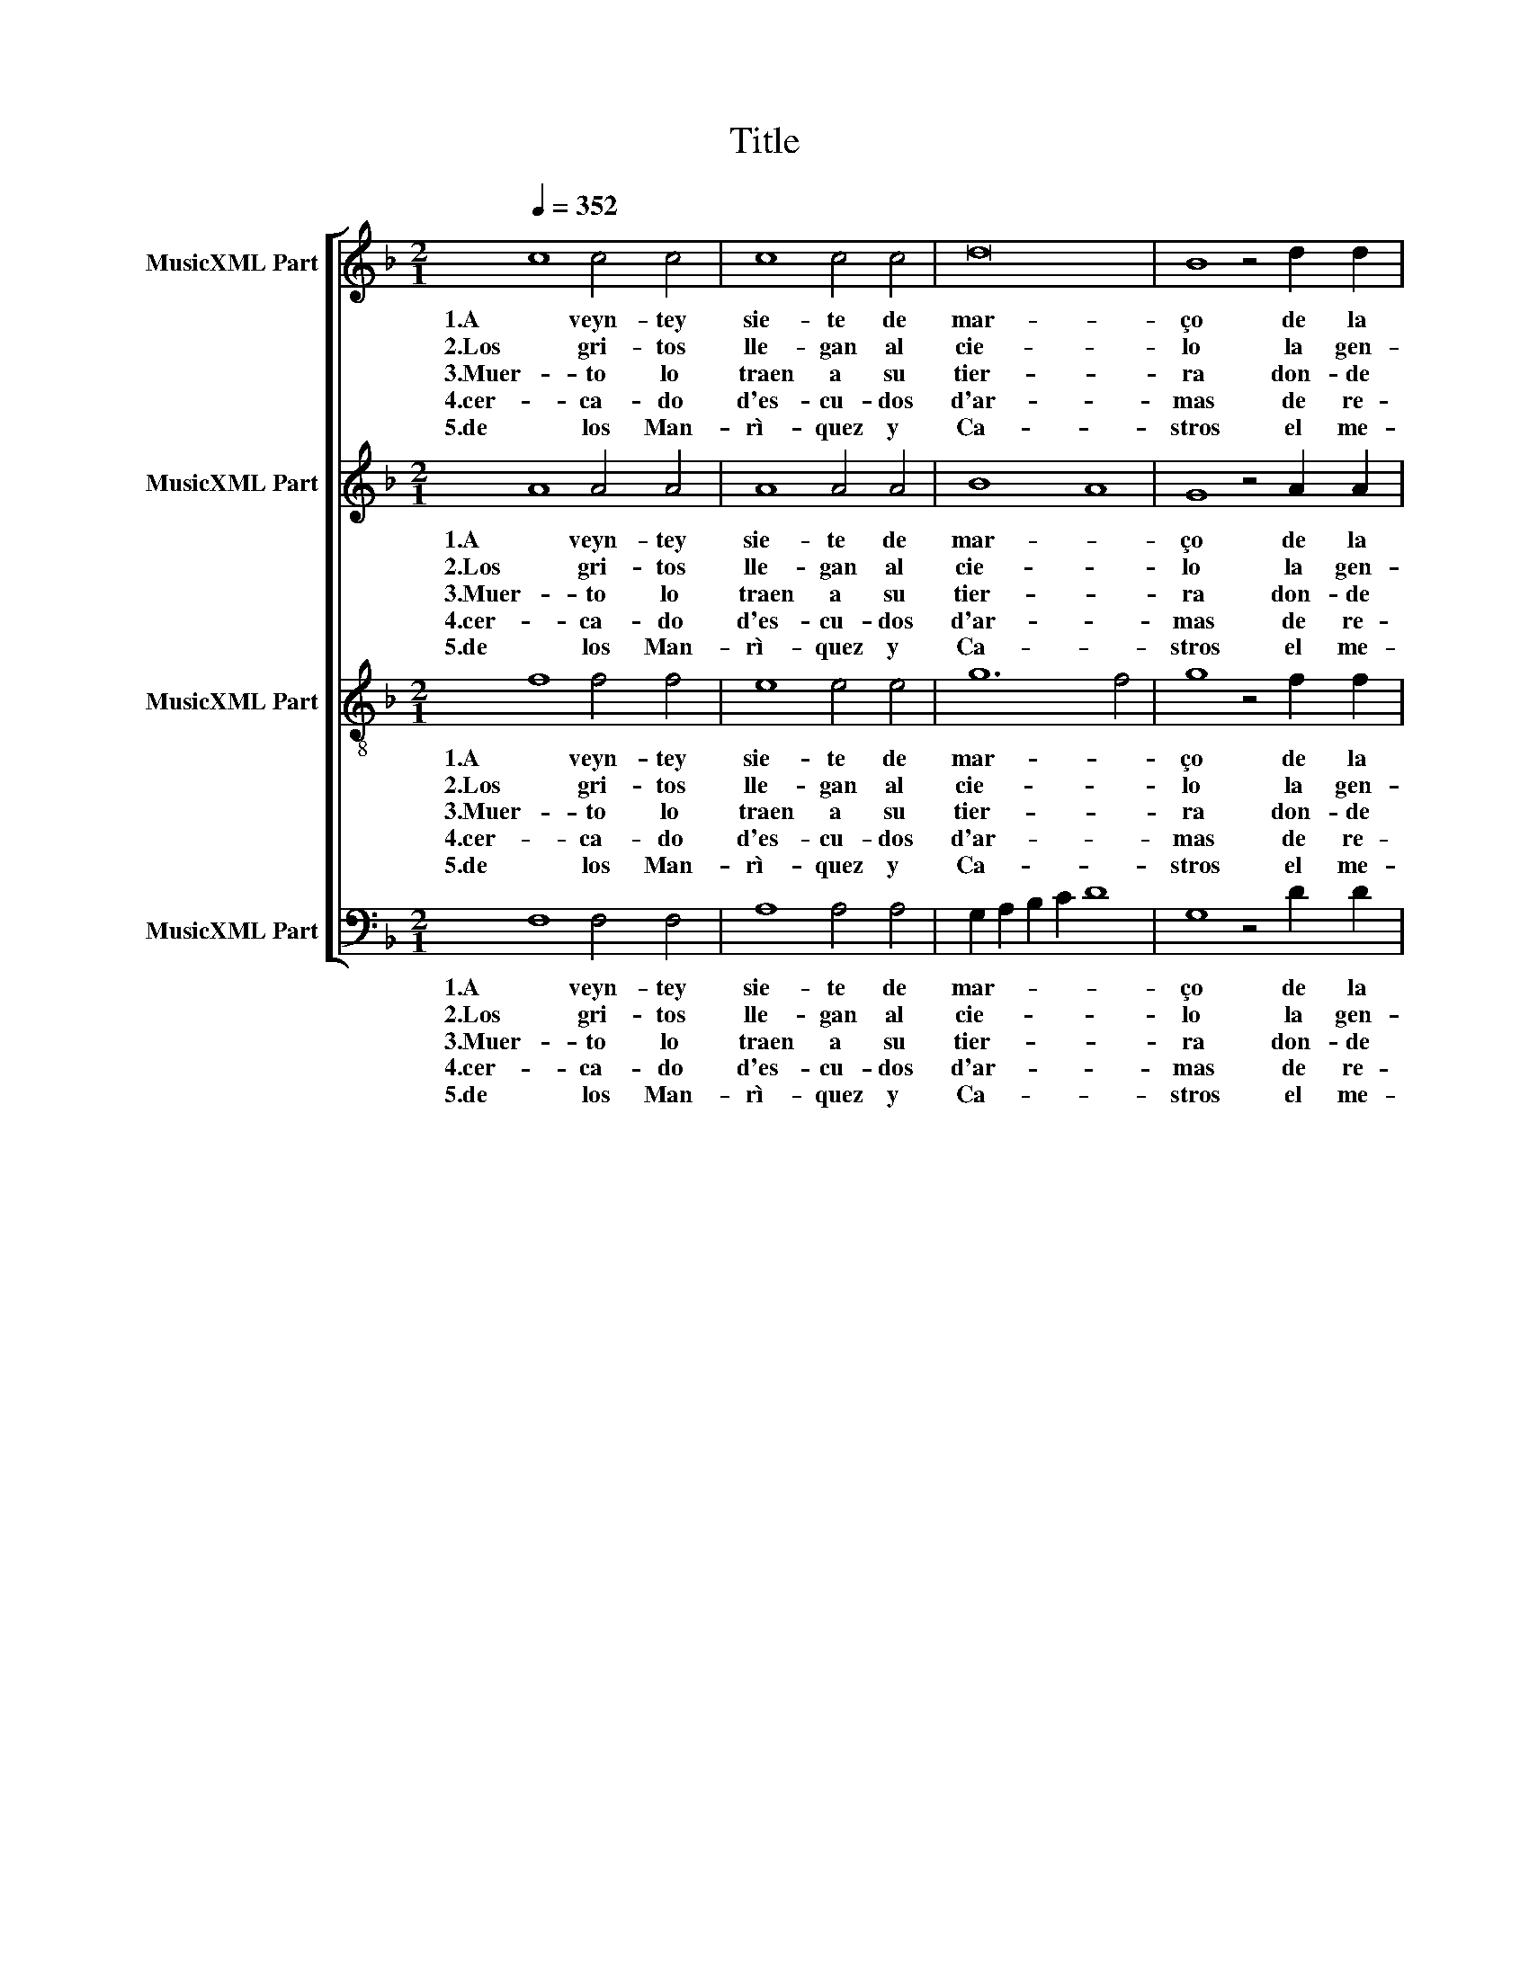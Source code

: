 X:1
T:Title
%%score [ 1 2 3 4 ]
L:1/8
Q:1/4=352
M:2/1
K:F
V:1 treble nm="MusicXML Part"
V:2 treble nm="MusicXML Part"
V:3 treble-8 nm="MusicXML Part"
V:4 bass nm="MusicXML Part"
V:1
 c8 c4 c4 | c8 c4 c4 | d16 | B8 z4 d2 d2 | c4 c4 d4 c4 | c4 B4 c8 | A8 c6 c2 | c4 B4 A4 G4 | %8
w: 1.A veyn- tey|sie- te de|mar-|ço de la|me- dia no- che|se- * rì-|a en Bar-|çe- lo- na la|
w: ||||||||
w: ||||||||
w: ||||||||
w: ||||||||
w: ||||||||
w: ||||||||
w: 2.Los gri- tos|lle- gan al|cie-|lo la gen-|te se a- mor-|te- * cì-|a por Don|Man- rri- que de|
w: 3.Muer- to lo|traen a su|tier-|ra don- de|bi- vo su- ce-|dì- * *|a; su bul-|to lle- va cu-|
w: 4.cer- ca- do|d'es- cu- dos|d'ar-|mas de re-|al ge- na- lo-|gi- * *|a, dea- quel-|los al- tos li-|
w: 5.de los Man-|rì- quez y|Ca-|stros el me-|jor e- ra quea-|vì- * *|a, de los|In- fan- tes de|
 A8 F8 | A6 B2 c8 | c4 A4 d4 c4 | d8 c4 c2 c2 | c6 c2 c4 B4 | A4 G4 A8 | F8 z4 c2 c2 | %15
w: gran- de|gran- de llan-|to se * ha-|zi- a, gran- de|llan- to se ha-|zi- * *|a, gran- de|
w: |||||||
w: |||||||
w: |||||||
w: |||||||
w: |||||||
w: |||||||
w: La- ra|que de- ste|mun- do * par-|tì- a, que de-|ste mun- do par-|ti- * *|a, que de-|
w: bier- to|de muy ri-|ca pe- * dre-|rì- a, de muy|ri- ca pe- dre-|rì- * *|a, de muy|
w: na- ges|don- dea- quel|se- ñor * ve-|nì- a, don- dea-|quel se- ñor ve-|nì- * *|a, don- dea-|
w: La- ra|de- re- cha-|men- te * ve-|nì- a, de- re-|cha- men- te ve-|nì- * *|a, de- re-|
 c6 c2 c4 B4 | A4 G4 A8 | F16 |]"^Vers 6 - 11" c8 c4 c4 | c8 c4 c4 | d16 | B8 z4 d2 d2 | %22
w: llan- to se ha-|zi- * *|a.|||||
w: |||6.Con èl sa-|len ar- ço-|bis-|pos con to-|
w: |||7.llo- ra- loel|rey ya la|rey-|na co- moa-|
w: |||8.Que- da- ron|to- das las|da-|mas sin con-|
w: |||9."El me- jor|de los me-|jo-|res oy nos|
w: |||10.pa- re- cì-|aa du- quesu|pa-|dre en to-|
w: |||11.queaun- que la|vi- da mu-|rie-|se su me-|
w: ste mun- do par-|tì- * *|a.|||||
w: ri- ca pe- dre-|rì- * *|a,|||||
w: quel se- ñor ve-|nì- * *|a,|||||
w: cha- men- te ve-|nì- * *|a.|||||
 c4 c4 d4 c4 | c4 B4 c8 | A8 c6 c2 | c4 B4 A4 G4 | A8 F8 | A6 B2 c8 | c4 A4 d4 c4 | d8 c4 c2 c2 | %30
w: ||||||||
w: dos la cle- re-|zi- * *|a. Ca- va-|lle- ros traen sus|an- das,|du- ques son|su * com- pa-|ñì- a, du- ques|
w: quel que les do-|lì- * *|a, llo- ra|to- * da la|cor- te,|ca- da qual|quien * mas po-|dì- a, ca- da|
w: sue- lo nìa- le-|grì- * *|a; ca- dau-|no de los ga-|la- nes|con sus là-|gri- * mas de-|zì- a, con sus|
w: de- xaen es- te|dì- * *|a"; hi- zo|hon- raa los me-|no- res,|a los gran-|des * de- ma-|sì- a, a los|
w: do ca- va- lle-|rì- * *|a: sò- loun|con- sue- lo le|que- da|a el que|màs * le que-|rì- a, a el|
w: mo- ria que- da-|rì- * *|a. Pa- re-|ciò- me Bar- ce-|lo- na|a Tro- ya|quan- * do sear-|dì- a, a Tro-|
w: ||||||||
w: ||||||||
w: ||||||||
w: ||||||||
 c6 c2 c4 B4 | A4 G4 A8 | F8 z4 c2 c2 | c6 c2 c4 B4 | A4 G4 A8 | F16 |] %36
w: ||||||
w: son su com- pa-|ñì- * *|a, du- ques|son su com- pa-|ñì- * *|a,|
w: qual quien màs po-|dì- * *|a, ca- da|qual quien màs po-|dì- * *|a.|
w: là- gri- mas de-|zì- * *|a, con sus|là- gri- mas de-|zì- * *|a:|
w: gran- des de- ma-|sì- * *|a, a los|gran- des de- ma-|sì- * *|a,|
w: que màs le que-|rì- * *|a, a el|que màs le que-|rì- * *|a,|
w: ya quan- do sear-|dì- * *|a, a Tro-|ya quan- do sear-|dì- * *|a.|
w: ||||||
w: ||||||
w: ||||||
w: ||||||
V:2
 A8 A4 A4 | A8 A4 A4 | B8 A8 | G8 z4 A2 A2 | A6 A2 A4 A4 | G4 F4 G8 | F8 A6 A2 | G6 F2 E4 D4 | %8
w: 1.A veyn- tey|sie- te de|mar- *|ço de la|me- dia no- che|se- * rì-|a en Bar-|çe- lo- na la|
w: ||||||||
w: ||||||||
w: ||||||||
w: ||||||||
w: ||||||||
w: ||||||||
w: 2.Los gri- tos|lle- gan al|cie- *|lo la gen-|te se a- mor-|te- * cì-|a por Don|Man- rri- que de|
w: 3.Muer- to lo|traen a su|tier- *|ra don- de|bi- vo su- ce-|dì- * *|a; su bul-|to lle- va cu-|
w: 4.cer- ca- do|d'es- cu- dos|d'ar- *|mas de re-|al ge- na- lo-|gi- * *|a, dea- quel-|los al- tos li-|
w: 5.de los Man-|rì- quez y|Ca- *|stros el me-|jor e- ra quea-|vì- * *|a, de los|In- fan- tes de|
 E8 D8 | F6 F2 G6 G2 | A4 c4 B4 A4- | A4 G4 A4 A2 A2 | A6 A2 G6 F2 | E4 D4 E8 | D8 z4 A2 A2 | %15
w: gran- de|gran- de llan- *|to se * ha-|* zi- a, gran- de|llan- to se ha-|zi- * *|a, gran- de|
w: |||||||
w: |||||||
w: |||||||
w: |||||||
w: |||||||
w: |||||||
w: La- ra|que de- ste *|mun- do * par-|* tì- a, que de-|ste mun- do par-|ti- * *|a, que de-|
w: bier- to|de muy ri- *|ca pe- * dre-|* rì- a, de muy|ri- ca pe- dre-|rì- * *|a, de muy|
w: na- ges|don- dea- quel *|se- ñor * ve-|* nì- a, don- dea-|quel se- ñor ve-|nì- * *|a, don- dea-|
w: La- ra|de- re- cha- *|men- te * ve-|nì- * a, de- re-|cha- men- te ve-|nì- * *|a, de- re-|
 A6 A2 G6 F2 | E4 D4 E8 | D16 |] A8 A4 A4 | A8 A4 A4 | B8 A8 | G8 z4 A2 A2 | A6 A2 A4 A4 | %23
w: llan- to se ha-|zi- * *|a.||||||
w: |||6.Con èl sa-|len ar- ço-|bis- *|pos con to-|dos la cle- re-|
w: |||7.llo- ra- loel|rey ya la|rey- *|na co- moa-|quel que les do-|
w: |||8.Que- da- ron|to- das las|da- *|mas sin con-|sue- lo nìa- le-|
w: |||9."El me- jor|de los me-|jo- *|res oy nos|de- xaen es- te|
w: |||10.pa- re- cì-|aa du- quesu|pa- *|dre en to-|do ca- va- lle-|
w: |||11.queaun- que la|vi- da mu-|rie- *|se su me-|mo- ria que- da-|
w: ste mun- do par-|tì- * *|a.||||||
w: ri- ca pe- dre-|rì- * *|a,||||||
w: quel se- ñor ve-|nì- * *|a,||||||
w: cha- men- te ve-|nì- * *|a.||||||
 G4 F4 G8 | F8 A6 A2 | G6 F2 E4 D4 | E8 D8 | F6 F2 G6 G2 | A4 c4 B4 A4- | A4 G4 A4 A2 A2 | %30
w: |||||||
w: zi- * *|a. Ca- va-|lle- ros traen sus|an- das,|du- ques son *|su * com- pa-|* ñì- a, du- ques|
w: lì- * *|a, llo- ra|to- * da la|cor- te,|ca- da qual *|quien * mas po-|* dì- a, ca- da|
w: grì- * *|a; ca- dau-|no de los ga-|la- nes|con sus là- *|gri- * mas de-|* zì- a, con sus|
w: dì- * *|a"; hi- zo|hon- raa los me-|no- res,|a los gran- *|des * de- ma-|* sì- a, a los|
w: rì- * *|a: sò- loun|con- sue- lo le|que- da|a el que *|màs * le que-|* rì- a, a el|
w: rì- * *|a. Pa- re-|ciò- me Bar- ce-|lo- na|a Tro- ya *|quan- * do sear-|* dì- a, a Tro-|
w: |||||||
w: |||||||
w: |||||||
w: |||||||
 A6 A2 G6 F2 | E4 D4 E8 | D8 z4 A2 A2 | A6 A2 G6 F2 | E4 D4 E8 | D16 |] %36
w: ||||||
w: son su com- pa-|ñì- * *|a, du- ques|son su com- pa-|ñì- * *|a,|
w: qual quien màs po-|dì- * *|a, ca- da|qual quien màs po-|dì- * *|a.|
w: là- gri- mas de-|zì- * *|a, con sus|là- gri- mas de-|zì- * *|a:|
w: gran- des de- ma-|sì- * *|a, a los|gran- des de- ma-|sì- * *|a,|
w: que màs le que-|rì- * *|a, a el|que màs le que-|rì- * *|a,|
w: ya quan- do sear-|dì- * *|a, a Tro-|ya quan- do sear-|dì- * *|a.|
w: ||||||
w: ||||||
w: ||||||
w: ||||||
V:3
 f8 f4 f4 | e8 e4 e4 | g12 f4 | g8 z4 f2 f2 | e4 e4 f4 e2 d2 | e4 f8 e4 | c8 f6 f2 | e6 d2 c4 d4 | %8
w: 1.A veyn- tey|sie- te de|mar- *|ço de la|me- dia no- che *|se- * rì-|a en Bar-|çe- lo- na la|
w: ||||||||
w: ||||||||
w: ||||||||
w: ||||||||
w: ||||||||
w: ||||||||
w: 2.Los gri- tos|lle- gan al|cie- *|lo la gen-|te se a- mor- *|te- * cì-|a por Don|Man- rri- que de|
w: 3.Muer- to lo|traen a su|tier- *|ra don- de|bi- vo su- ce- *|dì- * *|a; su bul-|to lle- va cu-|
w: 4.cer- ca- do|d'es- cu- dos|d'ar- *|mas de re-|al ge- na- lo- *|gi- * *|a, dea- quel-|los al- tos li-|
w: 5.de los Man-|rì- quez y|Ca- *|stros el me-|jor e- ra quea- *|vì- * *|a, de los|In- fan- tes de|
 d4 c4 d8 | z4 d2 d2 e6 e2 | e4 f4 d2 g2 e4 | d8 e4 f2 f2 | f6 f2 e4 d4 | c4 d8 c4 | d8 z4 f2 f2 | %15
w: gran- * de|gran- de llan- *|to se * * ha-|zi- a, gran- de|llan- to se ha-|zi- * *|a, gran- de|
w: |||||||
w: |||||||
w: |||||||
w: |||||||
w: |||||||
w: |||||||
w: La- * ra|que de- ste *|mun- do * * par-|tì- a, que de-|ste mun- do par-|ti- * *|a, que de-|
w: bier- * to|de muy ri- *|ca pe- * * dre-|rì- a, de muy|ri- ca pe- dre-|rì- * *|a, de muy|
w: na- * ges|don- dea- quel *|se- ñor * * ve-|nì- a, don- dea-|quel se- ñor ve-|nì- * *|a, don- dea-|
w: La- * ra|de- re- cha- *|men- te * * ve-|nì- a, de- re-|cha- men- te ve-|nì- * *|a, de- re-|
 f6 f2 e4 d4 | c4 d8 c4 | d16 |] f8 f4 f4 | e8 e4 e4 | g12 f4 | g8 z4 f2 f2 | e4 e4 f4 e2 d2 | %23
w: llan- to se ha-|zi- * *|a.||||||
w: |||6.Con èl sa-|len ar- ço-|bis- *|pos con to-|dos la cle- re- *|
w: |||7.llo- ra- loel|rey ya la|rey- *|na co- moa-|quel que les do- *|
w: |||8.Que- da- ron|to- das las|da- *|mas sin con-|sue- lo nìa- le- *|
w: |||9."El me- jor|de los me-|jo- *|res oy nos|de- xaen es- te *|
w: |||10.pa- re- cì-|aa du- quesu|pa- *|dre en to-|do ca- va- lle- *|
w: |||11.queaun- que la|vi- da mu-|rie- *|se su me-|mo- ria que- da- *|
w: ste mun- do par-|tì- * *|a.||||||
w: ri- ca pe- dre-|rì- * *|a,||||||
w: quel se- ñor ve-|nì- * *|a,||||||
w: cha- men- te ve-|nì- * *|a.||||||
 e4 f8 e4 | c8 f6 f2 | e6 d2 c4 d4 | d4 c4 d8 | z4 d2 d2 e6 e2 | e4 f4 d2 g2 e4 | d8 e4 f2 f2 | %30
w: |||||||
w: zi- * *|a. Ca- va-|lle- ros traen sus|an- * das,|du- ques son *|su * com- * pa-|ñì- a, du- ques|
w: lì- * *|a, llo- ra|to- * da la|cor- * te,|ca- da qual *|quien * mas * po-|dì- a, ca- da|
w: grì- * *|a; ca- dau-|no de los ga-|la- * nes|con sus là- *|gri- * mas * de-|zì- a, con sus|
w: dì- * *|a"; hi- zo|hon- raa los me-|no- * res,|a los gran- *|des * de- * ma-|sì- a, a los|
w: rì- * *|a: sò- loun|con- sue- lo le|que- * da|a el que *|màs * le * que-|rì- a, a el|
w: rì- * *|a. Pa- re-|ciò- me Bar- ce-|lo- * na|a Tro- ya *|quan- * do * sear-|dì- a, a Tro-|
w: |||||||
w: |||||||
w: |||||||
w: |||||||
 f6 f2 e4 d4 | c4 d8 c4 | d8 z4 f2 f2 | f6 f2 e4 d4 | c4 d8 c4 | d16 |] %36
w: ||||||
w: son su com- pa-|ñì- * *|a, du- ques|son su com- pa-|ñì- * *|a,|
w: qual quien màs po-|dì- * *|a, ca- da|qual quien màs po-|dì- * *|a.|
w: là- gri- mas de-|zì- * *|a, con sus|là- gri- mas de-|zì- * *|a:|
w: gran- des de- ma-|sì- * *|a, a los|gran- des de- ma-|sì- * *|a,|
w: que màs le que-|rì- * *|a, a el|que màs le que-|rì- * *|a,|
w: ya quan- do sear-|dì- * *|a, a Tro-|ya quan- do sear-|dì- * *|a.|
w: ||||||
w: ||||||
w: ||||||
w: ||||||
V:4
 F,8 F,4 F,4 | A,8 A,4 A,4 | G,2 A,2 B,2 C2 D8 | G,8 z4 D2 D2 | A,4 A,4 D4 A,2 B,2 | C4 D4 C8 | %6
w: 1.A veyn- tey|sie- te de|mar- * * * *|ço de la|me- dia no- che *|se- * rì-|
w: ||||||
w: ||||||
w: ||||||
w: ||||||
w: ||||||
w: ||||||
w: 2.Los gri- tos|lle- gan al|cie- * * * *|lo la gen-|te se a- mor- *|te- * cì-|
w: 3.Muer- to lo|traen a su|tier- * * * *|ra don- de|bi- vo su- ce- *|dì- * *|
w: 4.cer- ca- do|d'es- cu- dos|d'ar- * * * *|mas de re-|al ge- na- lo- *|gi- * *|
w: 5.de los Man-|rì- quez y|Ca- * * * *|stros el me-|jor e- ra quea- *|vì- * *|
 F,8 F,6 F,2 | C4 G,4 A,4 B,4 | A,8 D,8 | D6 D2 C6 B,2 | A,4 F,4 G,4 A,4 | B,8 A,4 F,2 F,2 | %12
w: a en Bar-|çe- lo- na la|gran- de|gran- de llan- *|to se * ha-|zi- a, gran- de|
w: ||||||
w: ||||||
w: ||||||
w: ||||||
w: ||||||
w: ||||||
w: a por Don|Man- rri- que de|La- ra|que de- ste *|mun- do * par-|tì- a, que de-|
w: a; su bul-|to lle- va cu-|bier- to|de muy ri- *|ca pe- * dre-|rì- a, de muy|
w: a, dea- quel-|los al- tos li-|na- ges|don- dea- quel *|se- ñor * ve-|nì- a, don- dea-|
w: a, de los|In- fan- tes de|La- ra|de- re- cha- *|men- te * ve-|nì- a, de- re-|
 F,6 F,2 C4 G,4 | A,4 B,4 A,8 | D,8 z4 F,2 F,2 | F,6 F,2 C4 G,4 | A,4 B,4 A,8 | D,16 |] %18
w: llan- to se ha-|zi- * *|a, gran- de|llan- to se ha-|zi- * *|a.|
w: ||||||
w: ||||||
w: ||||||
w: ||||||
w: ||||||
w: ||||||
w: ste mun- do par-|ti- * *|a, que de-|ste mun- do par-|tì- * *|a.|
w: ri- ca pe- dre-|rì- * *|a, de muy|ri- ca pe- dre-|rì- * *|a,|
w: quel se- ñor ve-|nì- * *|a, don- dea-|quel se- ñor ve-|nì- * *|a,|
w: cha- men- te ve-|nì- * *|a, de- re-|cha- men- te ve-|nì- * *|a.|
 F,8 F,4 F,4 | A,8 A,4 A,4 | G,2 A,2 B,2 C2 D8 | G,8 z4 D2 D2 | A,4 A,4 D4 A,2 B,2 | C4 D4 C8 | %24
w: ||||||
w: 6.Con èl sa-|len ar- ço-|bis- * * * *|pos con to-|dos la cle- re- *|zi- * *|
w: 7.llo- ra- loel|rey ya la|rey- * * * *|na co- moa-|quel que les do- *|lì- * *|
w: 8.Que- da- ron|to- das las|da- * * * *|mas sin con-|sue- lo nìa- le- *|grì- * *|
w: 9."El me- jor|de los me-|jo- * * * *|res oy nos|de- xaen es- te *|dì- * *|
w: 10.pa- re- cì-|aa du- quesu|pa- * * * *|dre en to-|do ca- va- lle- *|rì- * *|
w: 11.queaun- que la|vi- da mu-|rie- * * * *|se su me-|mo- ria que- da- *|rì- * *|
w: ||||||
w: ||||||
w: ||||||
w: ||||||
 F,8 F,6 F,2 | C4 G,4 A,4 B,4 | A,8 D,8 | D6 D2 C6 B,2 | A,4 F,4 G,4 A,4 | B,8 A,4 F,2 F,2 | %30
w: ||||||
w: a. Ca- va-|lle- ros traen sus|an- das,|du- ques son *|su * com- pa-|ñì- a, du- ques|
w: a, llo- ra|to- * da la|cor- te,|ca- da qual *|quien * mas po-|dì- a, ca- da|
w: a; ca- dau-|no de los ga-|la- nes|con sus là- *|gri- * mas de-|zì- a, con sus|
w: a"; hi- zo|hon- raa los me-|no- res,|a los gran- *|des * de- ma-|sì- a, a los|
w: a: sò- loun|con- sue- lo le|que- da|a el que *|màs * le que-|rì- a, a el|
w: a. Pa- re-|ciò- me Bar- ce-|lo- na|a Tro- ya *|quan- * do sear-|dì- a, a Tro-|
w: ||||||
w: ||||||
w: ||||||
w: ||||||
 F,6 F,2 C4 G,4 | A,4 B,4 A,8 | D,8 z4 F,2 F,2 | F,6 F,2 C4 G,4 | A,4 B,4 A,8 | D,16 |] %36
w: ||||||
w: son su com- pa-|ñì- * *|a, du- ques|son su com- pa-|ñì- * *|a,|
w: qual quien màs po-|dì- * *|a, ca- da|qual quien màs po-|dì- * *|a.|
w: là- gri- mas de-|zì- * *|a, con sus|là- gri- mas de-|zì- * *|a:|
w: gran- des de- ma-|sì- * *|a, a los|gran- des de- ma-|sì- * *|a,|
w: que màs le que-|rì- * *|a, a el|que màs le que-|rì- * *|a,|
w: ya quan- do sear-|dì- * *|a, a Tro-|ya quan- do sear-|dì- * *|a.|
w: ||||||
w: ||||||
w: ||||||
w: ||||||

